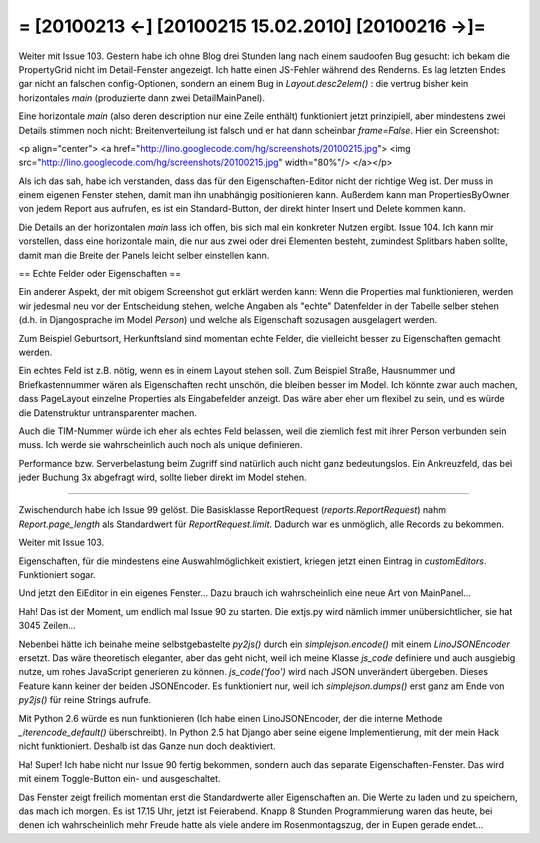 = [20100213 ←] [20100215 15.02.2010] [20100216 →]=
========================================================


Weiter mit Issue 103. 
Gestern habe ich ohne Blog drei Stunden lang nach einem saudoofen Bug gesucht: ich bekam die PropertyGrid nicht im Detail-Fenster angezeigt. Ich hatte einen JS-Fehler während des Renderns. Es lag letzten Endes gar nicht an falschen config-Optionen, sondern an einem Bug in `Layout.desc2elem()` : die vertrug bisher kein horizontales `main` (produzierte dann zwei DetailMainPanel).

Eine horizontale `main` (also deren description nur eine Zeile enthält) funktioniert jetzt prinzipiell, aber mindestens zwei Details stimmen noch nicht: Breitenverteilung ist falsch und er hat dann scheinbar `frame=False`. Hier ein Screenshot:

<p align="center">
<a href="http://lino.googlecode.com/hg/screenshots/20100215.jpg">
<img src="http://lino.googlecode.com/hg/screenshots/20100215.jpg" width="80%"/>
</a></p>

Als ich das sah, habe ich verstanden, dass das für den Eigenschaften-Editor nicht der richtige Weg ist. Der muss in einem eigenen Fenster stehen, damit man ihn unabhängig positionieren kann. Außerdem kann man PropertiesByOwner von jedem Report aus aufrufen, es ist ein Standard-Button, der direkt hinter Insert und Delete kommen kann.

Die Details an der horizontalen `main` lass ich offen, bis sich mal ein konkreter Nutzen ergibt. Issue 104. Ich kann mir vorstellen, dass eine horizontale main, die nur aus zwei oder drei Elementen besteht, zumindest Splitbars haben sollte, damit man die Breite der Panels leicht selber einstellen kann.

== Echte Felder oder Eigenschaften ==

Ein anderer Aspekt, der mit obigem Screenshot gut erklärt werden kann: Wenn die Properties mal funktionieren, werden wir jedesmal neu vor der Entscheidung stehen, welche Angaben als "echte" Datenfelder in der Tabelle selber stehen (d.h. in Djangosprache im Model `Person`) und welche als Eigenschaft sozusagen ausgelagert werden.

Zum Beispiel Geburtsort, Herkunftsland sind momentan echte Felder, die vielleicht besser zu Eigenschaften gemacht werden.

Ein echtes Feld ist z.B. nötig, wenn es in einem Layout stehen soll. Zum Beispiel Straße, Hausnummer und Briefkastennummer wären als Eigenschaften recht unschön, die bleiben besser im Model. Ich könnte zwar auch machen, dass PageLayout einzelne Properties als Eingabefelder anzeigt. Das wäre aber eher um flexibel zu sein, und es würde die Datenstruktur untransparenter machen.

Auch die TIM-Nummer würde ich eher als echtes Feld belassen, weil die ziemlich fest mit ihrer Person verbunden sein muss. Ich werde sie wahrscheinlich auch noch als unique definieren.

Performance bzw. Serverbelastung beim Zugriff sind natürlich auch nicht ganz bedeutungslos. Ein Ankreuzfeld, das bei jeder Buchung 3x abgefragt wird, sollte lieber direkt im Model stehen.

----

Zwischendurch habe ich Issue 99 gelöst. 
Die Basisklasse ReportRequest (`reports.ReportRequest`) nahm `Report.page_length` als Standardwert für `ReportRequest.limit`. Dadurch war es unmöglich, alle Records zu bekommen. 


Weiter mit Issue 103. 

Eigenschaften, für die mindestens eine Auswahlmöglichkeit existiert, kriegen jetzt einen Eintrag in `customEditors`. Funktioniert sogar. 

Und jetzt den EiEditor in ein eigenes Fenster...
Dazu brauch ich wahrscheinlich eine neue Art von MainPanel...

Hah! Das ist der Moment, um endlich mal Issue 90 zu starten. Die extjs.py wird nämlich immer unübersichtlicher, sie hat 3045 Zeilen...

Nebenbei hätte ich beinahe meine selbstgebastelte `py2js()` durch ein `simplejson.encode()` mit einem `LinoJSONEncoder` ersetzt. Das wäre theoretisch eleganter, aber das geht nicht, weil ich meine Klasse `js_code` definiere und auch ausgiebig nutze, um rohes JavaScript generieren zu können. `js_code('foo')` wird nach JSON unverändert übergeben. Dieses Feature kann keiner der beiden JSONEncoder. Es funktioniert nur, weil ich `simplejson.dumps()` erst ganz am Ende von `py2js()` für reine Strings aufrufe.

Mit Python 2.6 würde es nun funktionieren (Ich habe einen LinoJSONEncoder, der die interne Methode `_iterencode_default()` überschreibt). In Python 2.5 hat Django aber seine eigene Implementierung, mit der mein Hack nicht funktioniert. Deshalb ist das Ganze nun doch deaktiviert.

Ha! Super! Ich habe nicht nur Issue 90 fertig bekommen, sondern auch das separate Eigenschaften-Fenster. Das wird mit einem Toggle-Button ein- und ausgeschaltet. 

Das Fenster zeigt freilich momentan erst die Standardwerte aller Eigenschaften an. Die Werte zu laden und zu speichern, das mach ich morgen. Es ist 17.15 Uhr, jetzt ist Feierabend. Knapp 8 Stunden Programmierung waren das heute, bei denen ich wahrscheinlich 
mehr Freude hatte als viele andere im Rosenmontagszug, der in Eupen gerade endet...
